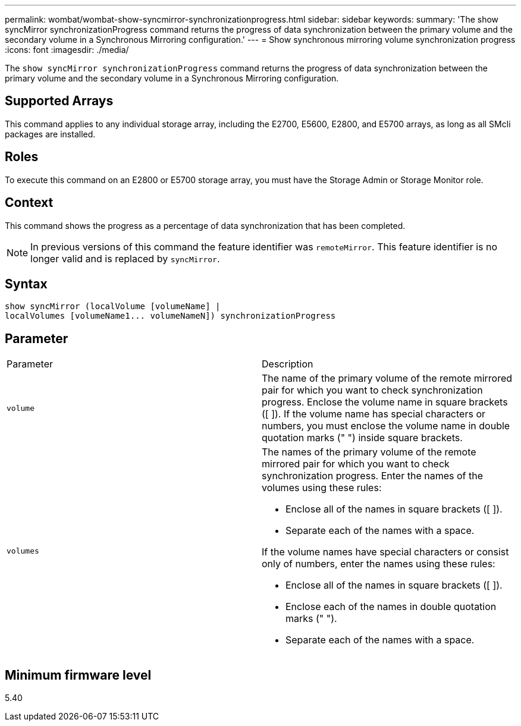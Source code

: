 ---
permalink: wombat/wombat-show-syncmirror-synchronizationprogress.html
sidebar: sidebar
keywords: 
summary: 'The show syncMirror synchronizationProgress command returns the progress of data synchronization between the primary volume and the secondary volume in a Synchronous Mirroring configuration.'
---
= Show synchronous mirroring volume synchronization progress
:icons: font
:imagesdir: ./media/

[.lead]
The `show syncMirror synchronizationProgress` command returns the progress of data synchronization between the primary volume and the secondary volume in a Synchronous Mirroring configuration.

== Supported Arrays

This command applies to any individual storage array, including the E2700, E5600, E2800, and E5700 arrays, as long as all SMcli packages are installed.

== Roles

To execute this command on an E2800 or E5700 storage array, you must have the Storage Admin or Storage Monitor role.

== Context

This command shows the progress as a percentage of data synchronization that has been completed.

[NOTE]
====
In previous versions of this command the feature identifier was `remoteMirror`. This feature identifier is no longer valid and is replaced by `syncMirror`.
====

== Syntax

----
show syncMirror (localVolume [volumeName] |
localVolumes [volumeName1... volumeNameN]) synchronizationProgress
----

== Parameter

|===
| Parameter| Description
a|
`volume`
a|
The name of the primary volume of the remote mirrored pair for which you want to check synchronization progress. Enclose the volume name in square brackets ([ ]). If the volume name has special characters or numbers, you must enclose the volume name in double quotation marks (" ") inside square brackets.

a|
`volumes`
a|
The names of the primary volume of the remote mirrored pair for which you want to check synchronization progress. Enter the names of the volumes using these rules:

* Enclose all of the names in square brackets ([ ]).
* Separate each of the names with a space.

If the volume names have special characters or consist only of numbers, enter the names using these rules:

* Enclose all of the names in square brackets ([ ]).
* Enclose each of the names in double quotation marks (" ").
* Separate each of the names with a space.

|===

== Minimum firmware level

5.40
